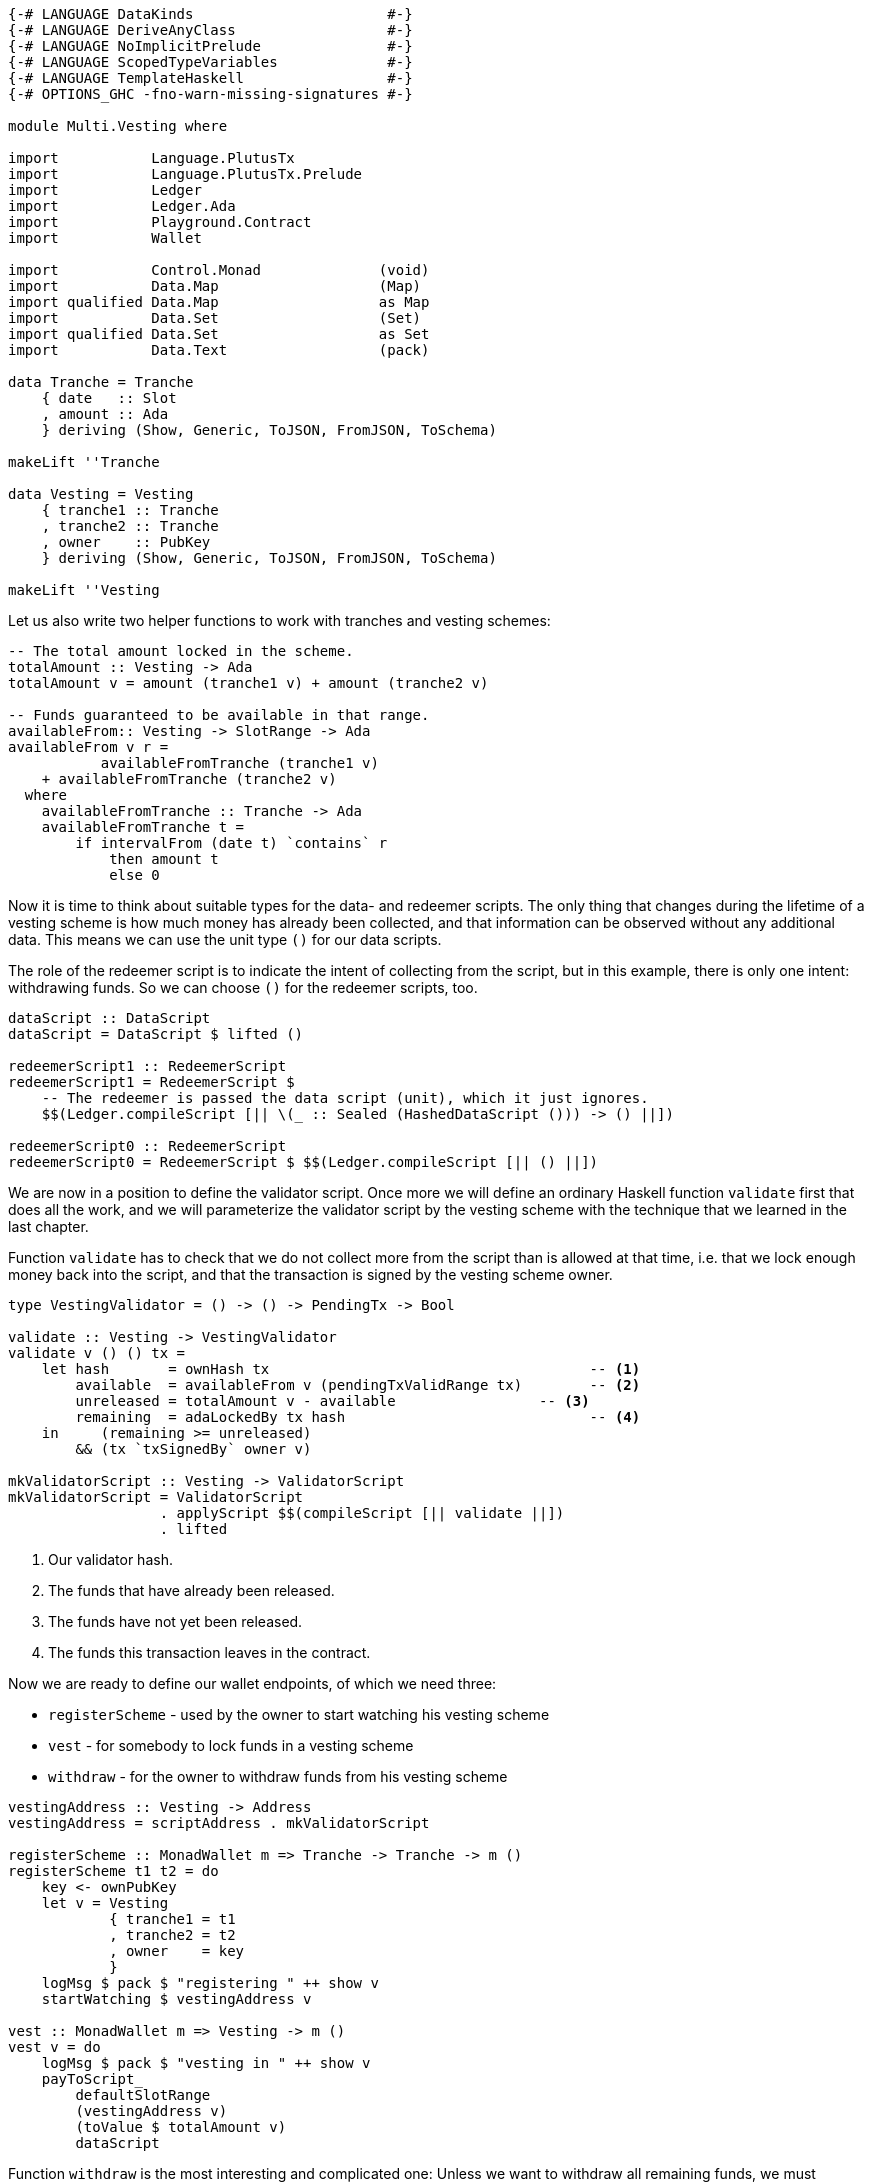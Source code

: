 [source,haskell]
----
{-# LANGUAGE DataKinds                       #-}
{-# LANGUAGE DeriveAnyClass                  #-}
{-# LANGUAGE NoImplicitPrelude               #-}
{-# LANGUAGE ScopedTypeVariables             #-}
{-# LANGUAGE TemplateHaskell                 #-}
{-# OPTIONS_GHC -fno-warn-missing-signatures #-}

module Multi.Vesting where

import           Language.PlutusTx
import           Language.PlutusTx.Prelude
import           Ledger
import           Ledger.Ada
import           Playground.Contract
import           Wallet

import           Control.Monad              (void)
import           Data.Map                   (Map)
import qualified Data.Map                   as Map
import           Data.Set                   (Set)
import qualified Data.Set                   as Set
import           Data.Text                  (pack)

data Tranche = Tranche
    { date   :: Slot
    , amount :: Ada
    } deriving (Show, Generic, ToJSON, FromJSON, ToSchema)

makeLift ''Tranche

data Vesting = Vesting
    { tranche1 :: Tranche
    , tranche2 :: Tranche
    , owner    :: PubKey
    } deriving (Show, Generic, ToJSON, FromJSON, ToSchema)

makeLift ''Vesting
----

Let us also write two helper functions to work with tranches and
vesting schemes:

[source,haskell]
----
-- The total amount locked in the scheme.
totalAmount :: Vesting -> Ada
totalAmount v = amount (tranche1 v) + amount (tranche2 v)

-- Funds guaranteed to be available in that range.
availableFrom:: Vesting -> SlotRange -> Ada
availableFrom v r =
           availableFromTranche (tranche1 v)
    + availableFromTranche (tranche2 v)
  where
    availableFromTranche :: Tranche -> Ada
    availableFromTranche t =
        if intervalFrom (date t) `contains` r
            then amount t
            else 0
----

Now it is time to think about suitable types for the data- and redeemer scripts.
The only thing that changes during the lifetime of a vesting scheme
is how much money has already been collected,
and that information can be observed without any additional data.
This means we can use the unit type `()` for our data scripts.

The role of the redeemer script is to indicate the intent of collecting from the
script, but in this example, there is only one intent: withdrawing funds.
So we can choose `()` for the redeemer scripts, too.

[source,haskell]
----
dataScript :: DataScript
dataScript = DataScript $ lifted ()

redeemerScript1 :: RedeemerScript
redeemerScript1 = RedeemerScript $
    -- The redeemer is passed the data script (unit), which it just ignores.
    $$(Ledger.compileScript [|| \(_ :: Sealed (HashedDataScript ())) -> () ||])

redeemerScript0 :: RedeemerScript
redeemerScript0 = RedeemerScript $ $$(Ledger.compileScript [|| () ||])
----

We are now in a position to define the validator script.
Once more we will define an ordinary Haskell function `validate` first
that does all the work, and we will parameterize the validator script by
the vesting scheme with the technique that we learned in the last chapter.

Function `validate` has to check that we do not collect more from the script
than is allowed at that time, i.e. that we lock enough money back into the
script, and that the transaction is signed by the vesting scheme owner.

[source,haskell]
----
type VestingValidator = () -> () -> PendingTx -> Bool

validate :: Vesting -> VestingValidator
validate v () () tx =
    let hash       = ownHash tx                                      -- <1>
        available  = availableFrom v (pendingTxValidRange tx)        -- <2>
        unreleased = totalAmount v - available                 -- <3>
        remaining  = adaLockedBy tx hash                             -- <4>
    in     (remaining >= unreleased)
        && (tx `txSignedBy` owner v)

mkValidatorScript :: Vesting -> ValidatorScript
mkValidatorScript = ValidatorScript
                  . applyScript $$(compileScript [|| validate ||])
                  . lifted
----

<1> Our validator hash.

<2> The funds that have already been released.

<3> The funds have not yet been released.

<4> The funds this transaction leaves in the contract.

Now we are ready to define our wallet endpoints, of which we need three:

* `registerScheme` - used by the owner to start watching his vesting scheme
* `vest` - for somebody to lock funds in a vesting scheme
* `withdraw` - for the owner to withdraw funds from his vesting scheme

[source,haskell]
----
vestingAddress :: Vesting -> Address
vestingAddress = scriptAddress . mkValidatorScript

registerScheme :: MonadWallet m => Tranche -> Tranche -> m ()
registerScheme t1 t2 = do
    key <- ownPubKey
    let v = Vesting
            { tranche1 = t1
            , tranche2 = t2
            , owner    = key
            }
    logMsg $ pack $ "registering " ++ show v
    startWatching $ vestingAddress v

vest :: MonadWallet m => Vesting -> m ()
vest v = do
    logMsg $ pack $ "vesting in " ++ show v
    payToScript_
        defaultSlotRange
        (vestingAddress v)
        (toValue $ totalAmount v)
        dataScript
----

Function `withdraw` is the most interesting and complicated one:
Unless we want to withdraw all remaining funds,
we must construct a transaction with two outputs, one to our public key for the
withdrawn funds, and one to the script to lock the remaining amount.
The inputs of this transaction will be all the UTxOs that belong to the script
(although under normal circumstances, there will always be exactly one such
output).

As mentioned in the introduction to this chapter, we will use
`createTxAndSubmit` for this purpose.

[source,haskell]
----
withdraw :: MonadWallet m => Tranche -> Tranche -> Ada -> m ()
withdraw t1 t2 ada = do

    key <- ownPubKey
    let v = Vesting
            { tranche1 = t1
            , tranche2 = t2
            , owner    = key
            }
    logMsg $ pack $
        "withdrawing " ++ show ada ++
        " from " ++ show v

    utxos <- outputsAt $ vestingAddress v         -- <1>

    sl <- slot
    let range = intervalFrom sl

    let o = pubKeyTxOut (toValue ada) key

    let change = locked utxos - ada         -- <2>
        fundsRemaining = change > 0
        outs = if fundsRemaining
            then [ o
                 , scriptTxOut
                    (toValue change)
                    (mkValidatorScript v)
                    dataScript
                 ]
            else [o]

    void $ createTxAndSubmit
        range
        (ins v utxos fundsRemaining)
        outs

  where
    ins :: Vesting                                -- <3>
        -> Map TxOutRef TxOut
        -> Bool
        -> Set TxIn
    ins v utxos outputsUseDataScript = Set.fromList
        [ scriptTxIn
            r
            (mkValidatorScript v)
            (if outputsUseDataScript then redeemerScript1 else redeemerScript0)
        | r <- Map.keys utxos
        ]

    locked :: Map TxOutRef TxOut -> Ada           -- <4>
    locked = Map.foldl' f zero
      where
        f :: Ada -> TxOut -> Ada
        f a o = a + fromValue (txOutValue o)

$(mkFunctions ['registerScheme, 'vest, 'withdraw])
----

<1> We use `outputsAt` to get all UTxOs locked by our script.

<2> How much change do we have to lock back into the script?

<3> The inputs for our transaction, one for each UTxO locked by our script.

<4> How much money is still locked in the script?
